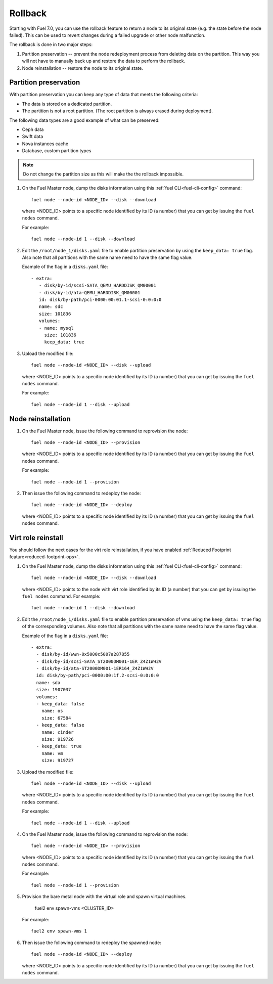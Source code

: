 
.. _rollback-ug:


Rollback
========

Starting with Fuel 7.0, you can use the rollback feature to return
a node to its original state (e.g. the state before the node failed).
This can be used to revert changes during a failed upgrade or other
node malfunction.

The rollback is done in two major steps:

#. Partition preservation -- prevent the node redeployment process
   from deleting data on the partition. This way you will not have to
   manually back up and restore the data to perform the rollback.

#. Node reinstallation -- restore the node to its original state.

Partition preservation
----------------------

With partition preservation you can keep any type of data that meets
the following criteria:

* The data is stored on a dedicated partition.
* The partition is not a root partition. (The root partition is always
  erased during deployment).

The following data types are a good example of what can be preserved:

* Ceph data
* Swift data
* Nova instances cache
* Database, custom partition types

.. note:: Do not change the partition size as this will make the
          the rollback impossible.

#. On the Fuel Master node, dump the disks information using this
   :ref:`fuel CLI<fuel-cli-config>` command::

        fuel node --node-id <NODE_ID> --disk --download

   where <NODE_ID> points to a specific node identified by its ID
   (a number) that you can get by issuing the ``fuel nodes`` command.

   For example::

      fuel node --node-id 1 --disk --download

#. Edit the ``/root/node_1/disks.yaml`` file to enable partition
   preservation by using the ``keep_data: true`` flag. Also note that
   all partitions with the same name need to have the same flag value.

   Example of the flag in a ``disks.yaml`` file::

    - extra:
       - disk/by-id/scsi-SATA_QEMU_HARDDISK_QM00001
       - disk/by-id/ata-QEMU_HARDDISK_QM00001
       id: disk/by-path/pci-0000:00:01.1-scsi-0:0:0:0
       name: sdc
       size: 101836
       volumes:
       - name: mysql
         size: 101836
         keep_data: true

#. Upload the modified file::

     fuel node --node-id <NODE_ID> --disk --upload

   where <NODE_ID> points to a specific node identified by its ID
   (a number) that you can get by issuing the ``fuel nodes`` command.

   For example::

     fuel node --node-id 1 --disk --upload

Node reinstallation
-------------------

#. On the Fuel Master node, issue the following command to reprovision
   the node::

     fuel node --node-id <NODE_ID> --provision

   where <NODE_ID> points to a specific node identified by its ID
   (a number) that you can get by issuing the ``fuel nodes`` command.

   For example::

     fuel node --node-id 1 --provision

#. Then issue the following command to redeploy the node::

     fuel node --node-id <NODE_ID> --deploy

   where <NODE_ID> points to a specific node identified by its ID
   (a number) that you can get by issuing the ``fuel nodes`` command.

Virt role reinstall
-------------------

You should follow the next cases for the virt role reinstallation, if you
have enabled :ref:`Reduced Footprint feature<reduced-footprint-ops>`.

#. On the Fuel Master node, dump the disks information using this
   :ref:`fuel CLI<fuel-cli-config>` command::

        fuel node --node-id <NODE_ID> --disk --download

   where <NODE_ID> points to the node with virt role identified by its ID
   (a number) that you can get by issuing the ``fuel nodes`` command.
   For example::

      fuel node --node-id 1 --disk --download

#. Edit the ``/root/node_1/disks.yaml`` file to enable partition
   preservation of vms using the ``keep_data: true`` flag
   of the corresponding volumes. Also note that all partitions with
   the same name need to have the same flag value.

   Example of the flag in a ``disks.yaml`` file::

    - extra:
      - disk/by-id/wwn-0x5000c5007a287855
      - disk/by-id/scsi-SATA_ST2000DM001-1ER_Z4Z1WH2V
      - disk/by-id/ata-ST2000DM001-1ER164_Z4Z1WH2V
      id: disk/by-path/pci-0000:00:1f.2-scsi-0:0:0:0
      name: sda
      size: 1907037
      volumes:
      - keep_data: false
        name: os
        size: 67584
      - keep_data: false
        name: cinder
        size: 919726
      - keep_data: true
        name: vm
        size: 919727

#. Upload the modified file::

     fuel node --node-id <NODE_ID> --disk --upload

   where <NODE_ID> points to a specific node identified by its ID
   (a number) that you can get by issuing the ``fuel nodes`` command.

   For example::

     fuel node --node-id 1 --disk --upload

#. On the Fuel Master node, issue the following command to reprovision
   the node::

     fuel node --node-id <NODE_ID> --provision

   where <NODE_ID> points to a specific node identified by its ID
   (a number) that you can get by issuing the ``fuel nodes`` command.

   For example::

     fuel node --node-id 1 --provision

#. Provision the bare metal node with the virtual role and spawn
   virtual machines.

     fuel2 env spawn-vms <CLUSTER_ID>

   For example::

      fuel2 env spawn-vms 1

#. Then issue the following command to redeploy the spawned node::

     fuel node --node-id <NODE_ID> --deploy

   where <NODE_ID> points to a specific node identified by its ID
   (a number) that you can get by issuing the ``fuel nodes`` command.
